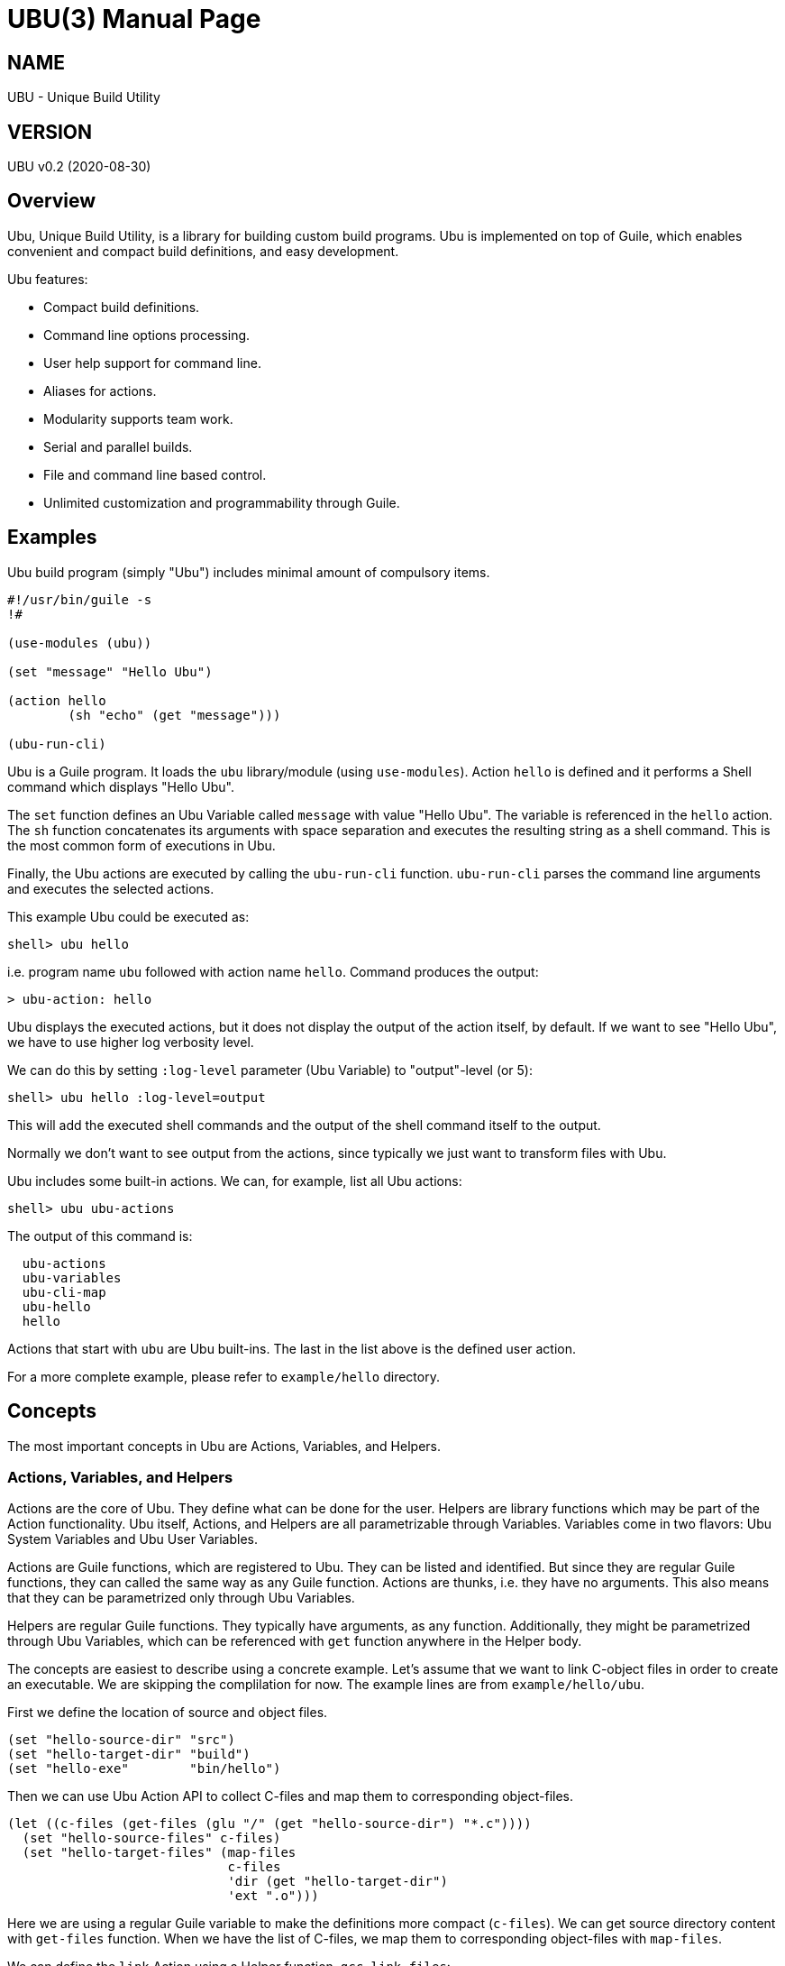 UBU(3)
=======
:doctype: manpage


== NAME

UBU - Unique Build Utility


== VERSION

UBU v0.2 (2020-08-30)


== Overview

Ubu, Unique Build Utility, is a library for building custom build
programs. Ubu is implemented on top of Guile, which enables convenient
and compact build definitions, and easy development.

Ubu features:

* Compact build definitions.

* Command line options processing.

* User help support for command line.

* Aliases for actions.

* Modularity supports team work.

* Serial and parallel builds.

* File and command line based control.

* Unlimited customization and programmability through Guile.



== Examples

Ubu build program (simply "Ubu") includes minimal amount of compulsory
items.

....
#!/usr/bin/guile -s
!#

(use-modules (ubu))

(set "message" "Hello Ubu")

(action hello
        (sh "echo" (get "message")))

(ubu-run-cli)
....

Ubu is a Guile program. It loads the `ubu` library/module (using
`use-modules`). Action `hello` is defined and it performs a Shell
command which displays "Hello Ubu".

The `set` function defines an Ubu Variable called `message` with value
"Hello Ubu". The variable is referenced in the `hello` action. The
`sh` function concatenates its arguments with space separation and
executes the resulting string as a shell command. This is the most
common form of executions in Ubu.

Finally, the Ubu actions are executed by calling the `ubu-run-cli`
function. `ubu-run-cli` parses the command line arguments and executes
the selected actions.

This example Ubu could be executed as:

    shell> ubu hello

i.e. program name `ubu` followed with action name `hello`. Command
produces the output:

    > ubu-action: hello

Ubu displays the executed actions, but it does not display the output
of the action itself, by default. If we want to see "Hello Ubu", we
have to use higher log verbosity level.

We can do this by setting `:log-level` parameter (Ubu Variable) to
"output"-level (or 5):

    shell> ubu hello :log-level=output

This will add the executed shell commands and the output of the shell
command itself to the output.

Normally we don't want to see output from the actions, since typically
we just want to transform files with Ubu.

Ubu includes some built-in actions. We can, for example, list all Ubu
actions:

    shell> ubu ubu-actions

The output of this command is:

....
  ubu-actions
  ubu-variables
  ubu-cli-map
  ubu-hello
  hello
....

Actions that start with `ubu` are Ubu built-ins. The last in the list
above is the defined user action.

For a more complete example, please refer to `example/hello`
directory.


== Concepts

The most important concepts in Ubu are Actions, Variables, and
Helpers.

=== Actions, Variables, and Helpers

Actions are the core of Ubu. They define what can be done for the
user. Helpers are library functions which may be part of the Action
functionality. Ubu itself, Actions, and Helpers are all parametrizable
through Variables. Variables come in two flavors: Ubu System Variables
and Ubu User Variables.

Actions are Guile functions, which are registered to Ubu. They can be
listed and identified. But since they are regular Guile functions,
they can called the same way as any Guile function. Actions are
thunks, i.e. they have no arguments. This also means that they can be
parametrized only through Ubu Variables.

Helpers are regular Guile functions. They typically have arguments, as
any function. Additionally, they might be parametrized through Ubu
Variables, which can be referenced with `get` function anywhere in the
Helper body.

The concepts are easiest to describe using a concrete example. Let's
assume that we want to link C-object files in order to create an
executable. We are skipping the complilation for now. The example
lines are from `example/hello/ubu`.

First we define the location of source and object files.

....
(set "hello-source-dir" "src")
(set "hello-target-dir" "build")
(set "hello-exe"        "bin/hello")
....

Then we can use Ubu Action API to collect C-files and map them to
corresponding object-files.

....
(let ((c-files (get-files (glu "/" (get "hello-source-dir") "*.c"))))
  (set "hello-source-files" c-files)
  (set "hello-target-files" (map-files
                             c-files
                             'dir (get "hello-target-dir")
                             'ext ".o")))
....

Here we are using a regular Guile variable to make the definitions
more compact (`c-files`). We can get source directory content with
`get-files` function. When we have the list of C-files, we map them to
corresponding object-files with `map-files`.

We can define the `link` Action using a Helper function,
`gcc-link-files`:

....
(action link
        (gcc-link-files
         (get "hello-target-files")
         (get "hello-exe")))
....

`action` is a Guile macro which takes the Action Name and Action Body
as arguments. The Action is defined as a normal Guile function, but it
is also registered as an Action to Ubu.

The Helper `gcc-link-files` is defines as:

....
(define (gcc-link-files o-files exe-file)
  (when (ubu-update? o-files exe-file)
    (sh "gcc" "-o" exe-file o-files)))
....

`gcc-link-files` takes object-files and the executable name as
arguments. It uses `ubu-update?` function to check, whether the
linking is actually needed or not. If executable is missing or any of
the object-files are newer than the executable, `ubu-update?` returns
`true` and update is performed (call to `sh`).

Note that `gcc-link-files` is reusable for different projects, since
it is parametrizable. Note also that is does not need any Ubu Variable
based customizations. However, it could simply refer to Variables with
`get` if needed.

A set of Helper libraries are in `ubu-lib` directory. These are
provides as templates/examples for users to modify and extend to their
preferences.


=== Command Line Interface

Ubu provides features to build a convenient user interfaces for Ubu
programs. In general, CLI is used to modify Variable values and to
select Actions.

CLI is declared with the `cli-map` function, for example:

....
(cli-map

 '(opt
   (q :quiet))

 '(par
   (ll :log-level))

 '(act
   (h  help)
   (l  link))
....

`cli-map` sets appreviations for Options, Parameters, and
Actions. Without the `cli-map`, full length names are only usable.

The `opt` (option) section declares dash type options (e.g. `-q`),
which set the associated Variable (`:quiet`) to `true`. Variables
which start with a colon (`:`), are Ubu System Variables. Non-colon
variables are user variables. Options default to `false` and if option
is given on CLI, it is promoted to `true`.

The `par` (parameter) section declares assign style variable
assignments (`ll=4`). Numbers and boolean values are automatically
converted to number and boolean type Guile values. Space separated
string values become string lists, and single strings are passed as
is.

The `act` (action) section declares aliases for Actions. These are
convenient for repetitive interactive use.

Example CLI content could be:

    shell> ubu l ll=4

and the more verbose version of the same would be:

    shell> ubu link :log-level=4


=== Usage help

Ubu provides a clean and practical user interface. User help can be
defined as, for example:

....
(action-help
 ""
 "  shell> ubu build"
 "")

....

`action-help` is a Guile macro which defines a Guile function `help`
and it also registers the function as an Ubu Action.


=== Ubu Libraries

Ubu supports reusable components for creating customized build
tools. For example, a Helper library can be taken into use with:

    (ubu-load "ubu-lib/ubu-utils.scm")

`ubu-load` loads the file into memory. Load is performed as
`primitive-load` and hence the provided functions are not required to
be placed into a module. Alternatively `ubu-module` can be used, if
libraries are maintained as Guile modules.

Libraries can contain Variables and/or Helper functions, or any other
Guile related items.

Templates/examples for user specifiable Helper libraries can be found
in `ubu-lib` directory.


== Usage and maintanance

Ubu requires different level of skills dependending on the role of
user.

Light Users only use the provided Ubu program. They have to know what
is commonly provided by the Ubu program and what specific Actions and
options are provided.

Normal Users know (in addition to Light Users), how to modify/add
Actions and Variables.

Maintainers master all aspects of Ubu. They should know the Ubu API
and they should also have a working knowledge of Guile.


== System variables

Current list of Ubu System Variables:

* `:quiet`: Disable all output from Ubu.

* `:parallel`: Execute commands in parallel using multiple
  threads. Applies to `sh-set` function, but does not affect `sh-par`
  nor `sh-ser`.

* `:log-file`: Guile file/port for logging output (default: `<stdout>`).

* `:log-level`: Verbosity level for logging: 0 = quiet, 1 = error, 2 =
  warning, 3 = actions (default), 4 = commands, 5 = stdout of commands

* `:abort-on-error`: Abort with error (default: true).


== API

Ubu provides API functions for common features in build programs. In a
sense the API functions are a flat list of functions and they don't
have one-to-one mapping to Actions and Helpers.

However, API functions are grouped into groups: Action API, Ubu API,
and Utils API. Functions are listed in alphabetical order.


=== Action API


==== action

`action` defines an Ubu Action and registers it to Ubu.

Syntax: `(action <name> <expr> ...)`


==== action-default

`action-default` defines the default Ubu Action and registers it to
Ubu. Name of the Action is `default`.

Syntax: `(action-default <expr> ...)`


==== action-help

`action-help` defines `help` Action for usage help and registers it to
Ubu.

Syntax: `(action-help <usage-line> ...)`


==== add

`add` adds an entry (or list of entries) to a list type Variable.

Syntax: `(add <name> <val-or-vallist>)`


==== cat

`cat` concatenates string arguments without spaces.

Syntax: `(cat <str-or-strlist> ...)`


==== cli

`cli` pairs options with arguments as string.

Syntax: `(cli <opt> <arglist>)`


==== cli-map

`cli-map` defines the Ubu command line interface.

Syntax: `(cli-map <cli-map-def>)`


==== cmd

`cmd` executes a shell command and returns shell command output as
string. Command is created by concatenating all argument strings
separated with space. Note, this is similar to `sh`, but not to be
used as an Action step.

Syntax: `(cmd <cmd-pcs> ...)`


==== del

`del` delays procedure execution. This is needed for out-of-order
Variable definitions.

Syntax: `(del <proc>)`


==== dir

`dir` concatenates string arguments with slash.

Syntax: `(dir <str-or-strlist> ...)`


==== env

`env` returns the named environment variable (i.e. alias to `getenv`).

Syntax: `(env <env-var>)`


==== eva

`eva` evaluates code given as quote expression.

Syntax: `(eva <code>)`


==== file-base

`file-base` returns the basename of file (or files). Basename includes
only the file body, i.e. no directory nor extension.

Syntax: `(file-base <file-or-filelist> ...)`


==== file-dir

`file-dir` returns the directory name of file (or files).

Syntax: `(file-dir <file-or-filelist> ...)`


==== file-ext

`file-ext` returns the extension name of file (or files).

Syntax: `(file-ext <file-or-filelist> ...)`


==== file-mapping-type

`file-mapping-type` returns the mapping type between source and target
files. The relation can be: `'many-to-many`, `'many-to-one`,
`'one-to-many`, or `'one-to-one`.

Syntax: `(file-mapping-type <source-or-list> <target-or-list>)`


==== file-name

`file-name` returns the name of file (or files). Name includes
file base and extension, but no directory.

Syntax: `(file-name <file-or-filelist> ...)`


==== file-or-directory-is-newer?

`file-or-directory-is-newer?` returns true if `a` is newer than `b` in
the filesystem.

Syntax: `(file-or-directory-is-newer? <a> <b>)`


==== file-update?

`file-update?` tests whether file `a` should be used to generate `b`,
i.e. `b` is in some sense outdated in comparison to `a`.

Comparison is performed with `cond-fn`. If `cond-fn` returns true,
then `file-update?` returns true as well.

Before `cond-fn` is used `file-update?` checks that file `a`
exists. Error is issued if the file does not exist.

If file `b` does not exist, `file-update?` returns true, and `cond-fn`
is not executed at all.

Syntax: `(file-update? <cond-fn> <a> <b>)`


==== for

`for` iterates over a list of items using given procedure. List item
is stored to `<var>` per iteration.

Syntax: `(for (<var> <list>) <expr> ...)`


==== gap

`gap` concatenates string arguments with space.

Syntax: `(gap <str-or-strlist> ...)`


==== get

`get` return value of one or more Ubu Variables. Multiple values are
returned as a list. Return `#nil` if variables does not exist.

Syntax: `(get <var> ...)`


==== get-files

`get-files` return list of files using a globbing pattern.

Syntax: `(get-files <pattern>)`


==== get-or

`get-or` returns value of one Ubu Variable. If variable does not exist
the `or-val` is returned and if that is missing as well, then #nil is
returned.

Syntax: `(get-or <var> <or-val>)`


==== glob-dir

`glob-dir` returns list of files from `dir` that match the glob
pattern, `pat`.

Syntax: `(glob-dir <dir> <pat>)`


==== glu

`glu` concatenates string arguments with given separator.

Syntax: `(glu <sep> <str-or-strlist> ...)`


==== in-dir

`in-dir` executes expression(s) in the selected directory and returns
back.

Syntax: `(in-dir <dir> <expr> ...)`


==== log

`log` outputs log messages using the given logging level.

Syntax: `(log <level> <msg> ...)`


==== lognl

`lognl` outputs log messages with a newline, and using the given
logging level.

Syntax: `(lognl <level> <msg> ...)`


==== map-files

`map-files` maps list of files (or one file) to new directory and
extension. Directory is mapped if `'dir` option is given, and
extension is mapped if `'ext` option is given.

If multiple files are process, a list of results is returned. If only
one file is process, the result is also a single file name.

Syntax: `(map-files <file-or-filelist> ['dir <new-dir>] ['ext <new-ext>])`


==== pair

`pair` creates a list of pairs from list.

Syntax: `(pair <list>)`


==== pcs

`pcs` splits string into pieces (list) using spaces.

Syntax: `(pcs <str>)`


==== ref

`ref` creates a delayed reference to an Ubu Variable. This is needed
for out-of-order Variable references.

Syntax: `(ref <name>)`


==== set

`set` defines an Ubu Variable value, or multiple Variables and values.

Syntax: `(set <name> <value> [<name> <value> ...])`


==== sh

`sh` executes a shell command with logging. Command is created by
concatenating all argument strings separated with space.

Syntax: `(sh <cmd-pcs> ...)`


==== sh-par

`sh-par` executes shell commands in parallel.

Syntax: `(sh-par <cmd-str-list>)`


==== sh-ser

`sh-ser` executes shell commands in series (sequentially).

Syntax: `(sh-ser <cmd-str-list>)`


==== sh-set

`sh-set` execute shell commands based on `:parallel` Variable
value. Execution is parallel if `:parallel` is `true` and serial if
`false`.

Syntax: `(sh-set <cmd-str-list>)`


==== times

`times` executes body the given number of times. Index value is stored
to `<var>` and can be used within the body.

Syntax: `(times (<var> <limit>) <expr> ...)`


==== ubu-cond-for-updates

`ubu-cond-for-updates` calls `proc` if updates are needed for sources and
targets. `proc` is called only if there is something to update. `proc`
is a function with two arguments: sources, targets. For `many-to-many`
mapping, `proc` is called for each sources/targets pair.

Update conditions are tested with `cond-fn`.

Syntax: `(ubu-cond-for-updates <cond-fn> <source-or-list> <target-or-list> <proc>)`


==== ubu-cond-to-update

`ubu-cond-to-update` filters source and target files to a list that
actually requires updating. The lists are returned with `values` (Guile
function), i.e. multiple value return.

If no updates are required, empty lists are returned.

Update conditions are tested with `cond-fn`.

Syntax: `(ubu-cond-to-update <cond-fn> <source-or-list> <target-or-list>)`


==== ubu-cond-update?

`ubu-cond-update?` checks if target files need to be renewed or generated
again based on the file modification values. Return value is `true` if
update is needed and `false` if update is not needed.

If target file does not exist or requires update (by `cond-fn`),
`true` is returned. Sources and targets are compared in pairs, if both
have the same number of entries. Otherwise, if any of the sources is
newer than target, `true` is returned.

Update conditions are tested with `cond-fn`.

Syntax: `(ubu-cond-update? <source-or-list> <target-or-list>)`


==== ubu-for-updates

`ubu-for-updates` calls `proc` if updates are needed for sources and
targets. `proc` is called only if there is something to update. `proc`
is a function with two arguments: sources, targets. For `many-to-many`
mapping, `proc` is called for each sources/targets pair.

Update conditions are tested with `file-or-directory-is-newer?`.

Syntax: `(ubu-for-updates <source-or-list> <target-or-list> <proc>)`


==== ubu-to-update

`ubu-to-update` filters source and target files to a list that
actually requires updating. The lists are returned with `values`
(Guile function), i.e. multiple value return.

If no updates are required, empty lists are returned for many-to-many
mappings. If singular file is given (for sources or targets), false is
return in-place of the file (for sources and targets).

Update conditions are tested with `file-or-directory-is-newer?`.

Syntax: `(ubu-to-update <source-or-list> <target-or-list>)`


==== ubu-update?

`ubu-update?` checks if target files need to be renewed or generated
again based on the file modification values. Return value is `true` if
update is needed and `false` if update is not needed.

If target file does not exist or requires update, `true` is
returned. Sources and targets are compared in pairs, if both have the
same number of entries. Otherwise, if any of the sources is newer than
target, `true` is returned.

Update conditions are tested with `file-or-directory-is-newer?`.

Syntax: `(ubu-update? <source-or-list> <target-or-list>)`


==== use-dir

`use-dir` ensures that directories exist.

Syntax: `(use-dir <dir> ...)`


==== with-log

Set `:log-level` for the contained code temporarely. `<log-level>` is
given as number or symbol.

Syntax: `(with-log <log-level> <expr> ...)`


==== with-output

Set `:log-level` to `output` for the contained code temporarely.

Syntax: `(with-output <expr> ...)`



=== Ubu API


==== ubu-act-list

`ubu-act-list` returns Ubu Actions as a list.

Syntax: `(ubu-act-list)`


==== ubu-actions

`ubu-actions` displays Ubu Actions.

Syntax: `(ubu-actions)`


==== ubu-apply-dot-files

Load dot-files at call location. First load "$HOME/.ubu" is, if
exists. Then load ".ubu" from the current directory, if exists.

Syntax: `(ubu-apply-dot-files)`


==== ubu-cli-map

`ubu-cli-map` displays the defined `cli-map`.

Syntax: `(ubu-cli-map)`


==== ubu-default

`ubu-default` sets a default Action. Default action is run if none is
given on command line.

Syntax: `(ubu-default <name> ...)`


==== ubu-error

`ubu-error` outputs an error message.

Syntax: `(ubu-error <msg> ...)`


==== ubu-exit

`ubu-exit` exits Ubu with given exit status code (0 for success).

Syntax: `(ubu-exit <status>)`


==== ubu-fatal

`ubu-fatal` outputs a message for fatal error and exists Ubu with
failure status.

Syntax: `(ubu-fatal <msg> ...)`


==== ubu-file-cache

`ubu-file-cache` reads values from file if it exists. Otherwise it
will execute the thunks and generate missing the file. Eventually
`ubu-file-cache` will return the values as `values`, i.e. as Scheme
multiple return values.

Syntax: `(ubu-file-cache <filename> <thunk-list>)`


==== ubu-hello

`ubu-hello` prints "hello". This is usable for sanity checking.

Syntax: `(ubu-hello)`


==== ubu-info

`ubu-info` displays message lines.

Syntax: `(ubu-info <msg-line> ...)`


==== ubu-load

`ubu-load` loads Ubu libraries as files from directory or directory
path list.

Syntax: `(ubu-load <file-or-path> [file-if-path])`


==== ubu-module

`ubu-module` takes a module in to use from given path.

Syntax: `(ubu-module <modpath> <modname>)`


==== ubu-post-run

`ubu-post-run` adds a post Action. Post Actions are run after selected
Actions.

Syntax: `(ubu-post-run <act-or-actlist>)`


==== ubu-pre-run

`ubu-pre-run` adds a pre Action. Pre Actions are run before selected
Actions.

Syntax: `(ubu-pre-run <act-or-actlist>)`


==== ubu-reg-act

`ubu-reg-act` registers the given Action to Ubu.

Syntax: `(ubu-reg-act <sym-proc-or-str>)`


==== ubu-run

`ubu-run` runs given list of Actions.

Syntax: `(ubu-run <list>)`


==== ubu-run-cli

`ubu-run-cli` parses the CLI entries and runs selected Actions. It
also applies the used options and parameters.

Syntax: `(ubu-run-cli <name> ...)`


==== ubu-var

`ubu-var` is a hash of Ubu Variables.

Syntax: `ubu-var`


==== ubu-variables

`ubu-variables` displays Ubu Variables and their values.

Syntax: `(ubu-variables)`


==== ubu-version

`ubu-version` returns Ubu version as string.

Syntax: `(ubu-version)`


==== ubu-version-num

`ubu-version-num` is Ubu version as list of version digits.

Syntax: `ubu-version-num`


==== ubu-warn

`ubu-warn` outputs a warning message.

Syntax: `(ubu-warn <msg> ...)`



=== Utils API


==== dbg

`dbg` displays object values as debug messages.

Syntax: `(dbg <msg> ...)`


==== empty

`empty` is empty list.

Syntax: `empty`


==== empty?

`empty?` returns `true` if list is empty.

Syntax: `(empty? <list>)`


==== errprn

`errprn` displays object values as error messages.

Syntax: `(errprn <msg> ...)`


==== errprnl

`errprnl` displays object values as error messages with newline.

Syntax: `(errprnl <msg> ...)`


==== false

`false` is false value.

Syntax: `false`


==== first

`first` returns the first item from the list.

Syntax: `(first <list>)`


==== last

`last` returns the last item from the list.

Syntax: `(last <list>)`


==== list-dir

`list-dir` list directory entries except the dot files.

Syntax: `(list-dir <dir>)`


==== nth

`nth` returns the nth item from the list.

Syntax: `(nth <list> <nth>)`


==== prn

`prn` displays object values.

Syntax: `(prn <msg> ...)`


==== prnl

`prnl` displays object values with newline.

Syntax: `(prnl <msg> ...)`


==== regexp-split

`regexp-split` splits a string to a list using the given regexp.

Syntax: `(regexp-split <re> <str>)`


==== second

`second` returns the second item from the list.

Syntax: `(second <list>)`


==== str

`str` concatenates object value to a string.

Syntax: `(str <msg> ...)`


==== third

`third` returns the third item from the list.

Syntax: `(third <list>)`


==== true

`true` is true value.

Syntax: `true`
